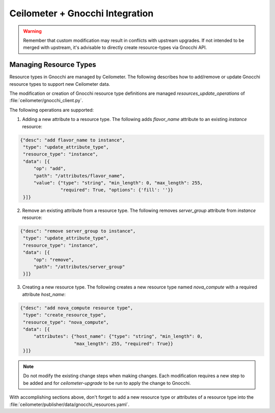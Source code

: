 ..
      Copyright 2017 EasyStack, Inc.

      Licensed under the Apache License, Version 2.0 (the "License"); you may
      not use this file except in compliance with the License. You may obtain
      a copy of the License at

          http://www.apache.org/licenses/LICENSE-2.0

      Unless required by applicable law or agreed to in writing, software
      distributed under the License is distributed on an "AS IS" BASIS, WITHOUT
      WARRANTIES OR CONDITIONS OF ANY KIND, either express or implied. See the
      License for the specific language governing permissions and limitations
      under the License.

.. _add_new_resource_types:

================================
Ceilometer + Gnocchi Integration
================================

.. warning::

    Remember that custom modification may result in conflicts with upstream upgrades.
    If not intended to be merged with upstream, it's advisable to directly create
    resource-types via Gnocchi API.

.. _resource_types:

Managing Resource Types
=======================

Resource types in Gnocchi are managed by Ceilometer. The following describes
how to add/remove or update Gnocchi resource types to support new Ceilometer
data.

The modification or creation of Gnocchi resource type definitions are managed
`resources_update_operations` of :file:`ceilometer/gnocchi_client.py`.

The following operations are supported:

1. Adding a new attribute to a resource type. The following adds `flavor_name`
   attribute to an existing `instance` resource:

.. code::

    {"desc": "add flavor_name to instance",
     "type": "update_attribute_type",
     "resource_type": "instance",
     "data": [{
         "op": "add",
         "path": "/attributes/flavor_name",
         "value": {"type": "string", "min_length": 0, "max_length": 255,
                   "required": True, "options": {'fill': ''}}
     }]}

2. Remove an existing attribute from a resource type. The following removes
   `server_group` attribute from `instance` resource:

.. code::

    {"desc": "remove server_group to instance",
     "type": "update_attribute_type",
     "resource_type": "instance",
     "data": [{
         "op": "remove",
         "path": "/attributes/server_group"
     }]}

3. Creating a new resource type. The following creates a new resource type
   named `nova_compute` with a required attribute `host_name`:

.. code::

    {"desc": "add nova_compute resource type",
     "type": "create_resource_type",
     "resource_type": "nova_compute",
     "data": [{
         "attributes": {"host_name": {"type": "string", "min_length": 0,
                        "max_length": 255, "required": True}}
     }]}

.. note::

    Do not modify the existing change steps when making changes.
    Each modification requires a new step to be added and for
    `ceilometer-upgrade` to be run to apply the change to Gnocchi.

With accomplishing sections above, don't forget to add a new resource type or
attributes of a resource type into
the :file:`ceilometer/publisher/data/gnocchi_resources.yaml`.
